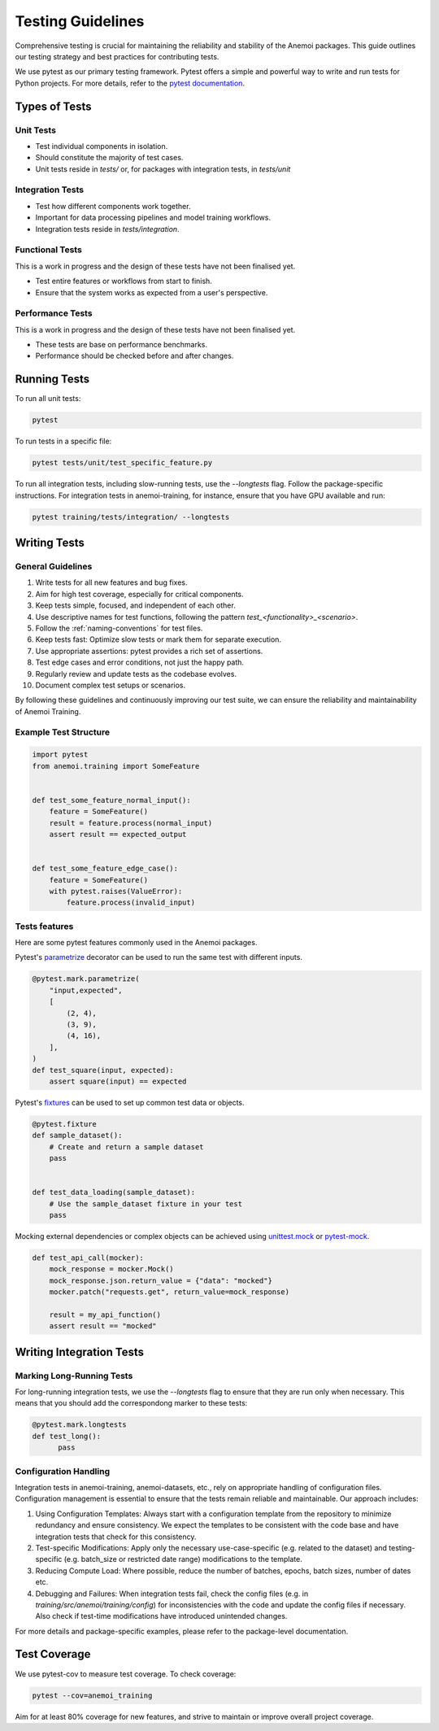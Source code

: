 .. _testing-guidelines:

####################
 Testing Guidelines
####################

Comprehensive testing is crucial for maintaining the reliability and
stability of the Anemoi packages. This guide outlines our testing
strategy and best practices for contributing tests.

We use pytest as our primary testing framework. Pytest offers a simple
and powerful way to write and run tests for Python projects. For more
details, refer to the `pytest documentation
<https://docs.pytest.org/en/stable/>`_.

****************
 Types of Tests
****************

Unit Tests
==========

-  Test individual components in isolation.
-  Should constitute the majority of test cases.
-  Unit tests reside in `tests/` or, for packages with integration
   tests, in `tests/unit`

Integration Tests
=================

-  Test how different components work together.
-  Important for data processing pipelines and model training workflows.
-  Integration tests reside in `tests/integration`.

Functional Tests
================

This is a work in progress and the design of these tests have not been
finalised yet.

-  Test entire features or workflows from start to finish.
-  Ensure that the system works as expected from a user's perspective.

Performance Tests
=================

This is a work in progress and the design of these tests have not been
finalised yet.

-  These tests are base on performance benchmarks.
-  Performance should be checked before and after changes.

***************
 Running Tests
***************

To run all unit tests:

.. code:: bash

   pytest

To run tests in a specific file:

.. code:: bash

   pytest tests/unit/test_specific_feature.py

To run all integration tests, including slow-running tests, use the
`--longtests` flag. Follow the package-specific instructions. For
integration tests in anemoi-training, for instance, ensure that you have
GPU available and run:

.. code:: bash

   pytest training/tests/integration/ --longtests

***************
 Writing Tests
***************

General Guidelines
==================

#. Write tests for all new features and bug fixes.
#. Aim for high test coverage, especially for critical components.
#. Keep tests simple, focused, and independent of each other.
#. Use descriptive names for test functions, following the pattern
   `test_<functionality>_<scenario>`.
#. Follow the :ref:`naming-conventions` for test files.
#. Keep tests fast: Optimize slow tests or mark them for separate
   execution.
#. Use appropriate assertions: pytest provides a rich set of assertions.
#. Test edge cases and error conditions, not just the happy path.
#. Regularly review and update tests as the codebase evolves.
#. Document complex test setups or scenarios.

By following these guidelines and continuously improving our test suite,
we can ensure the reliability and maintainability of Anemoi Training.

Example Test Structure
======================

.. code:: python

   import pytest
   from anemoi.training import SomeFeature


   def test_some_feature_normal_input():
       feature = SomeFeature()
       result = feature.process(normal_input)
       assert result == expected_output


   def test_some_feature_edge_case():
       feature = SomeFeature()
       with pytest.raises(ValueError):
           feature.process(invalid_input)

Tests features
==============

Here are some pytest features commonly used in the Anemoi packages.

Pytest's `parametrize
<https://docs.pytest.org/en/stable/how-to/parametrize.html>`_ decorator
can be used to run the same test with different inputs.

.. code:: python

   @pytest.mark.parametrize(
       "input,expected",
       [
           (2, 4),
           (3, 9),
           (4, 16),
       ],
   )
   def test_square(input, expected):
       assert square(input) == expected

Pytest's `fixtures
<https://docs.pytest.org/en/stable/how-to/fixtures.html>`_ can be used
to set up common test data or objects.

.. code:: python

   @pytest.fixture
   def sample_dataset():
       # Create and return a sample dataset
       pass


   def test_data_loading(sample_dataset):
       # Use the sample_dataset fixture in your test
       pass

Mocking external dependencies or complex objects can be achieved using
`unittest.mock <https://docs.python.org/3/library/unittest.mock.html>`_
or `pytest-mock <https://pytest-mock.readthedocs.io/en/latest/>`_.

.. code:: python

   def test_api_call(mocker):
       mock_response = mocker.Mock()
       mock_response.json.return_value = {"data": "mocked"}
       mocker.patch("requests.get", return_value=mock_response)

       result = my_api_function()
       assert result == "mocked"

***************************
 Writing Integration Tests
***************************

Marking Long-Running Tests
==========================

For long-running integration tests, we use the `--longtests` flag to
ensure that they are run only when necessary. This means that you should
add the correspondong marker to these tests:

.. code:: python

   @pytest.mark.longtests
   def test_long():
         pass

Configuration Handling
======================

Integration tests in anemoi-training, anemoi-datasets, etc., rely on
appropriate handling of configuration files. Configuration management is
essential to ensure that the tests remain reliable and maintainable. Our
approach includes:

#. Using Configuration Templates: Always start with a configuration
   template from the repository to minimize redundancy and ensure
   consistency. We expect the templates to be consistent with the code
   base and have integration tests that check for this consistency.

#. Test-specific Modifications: Apply only the necessary
   use-case-specific (e.g. related to the dataset) and testing-specific
   (e.g. batch_size or restricted date range) modifications to the
   template.

#. Reducing Compute Load: Where possible, reduce the number of batches,
   epochs, batch sizes, number of dates etc.

#. Debugging and Failures: When integration tests fail, check the config
   files (e.g. in `training/src/anemoi/training/config`) for
   inconsistencies with the code and update the config files if
   necessary. Also check if test-time modifications have introduced
   unintended changes.

For more details and package-specific examples, please refer to the
package-level documentation.

***************
 Test Coverage
***************

We use pytest-cov to measure test coverage. To check coverage:

.. code:: bash

   pytest --cov=anemoi_training

Aim for at least 80% coverage for new features, and strive to maintain
or improve overall project coverage.
